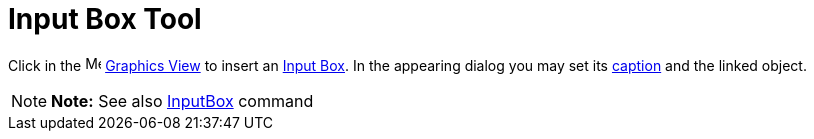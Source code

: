 = Input Box Tool

Click in the image:16px-Menu_view_graphics.svg.png[Menu view graphics.svg,width=16,height=16]
xref:/Graphics_View.adoc[Graphics View] to insert an xref:/Action_Objects.adoc[Input Box]. In the appearing dialog you
may set its xref:/Labels_and_Captions.adoc[caption] and the linked object.

[NOTE]

====

*Note:* See also xref:/commands/InputBox_Command.adoc[InputBox] command

====

